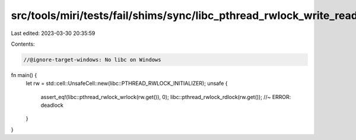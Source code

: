 src/tools/miri/tests/fail/shims/sync/libc_pthread_rwlock_write_read_deadlock_single_thread.rs
=============================================================================================

Last edited: 2023-03-30 20:35:59

Contents:

.. code-block:: rs

    //@ignore-target-windows: No libc on Windows

fn main() {
    let rw = std::cell::UnsafeCell::new(libc::PTHREAD_RWLOCK_INITIALIZER);
    unsafe {
        assert_eq!(libc::pthread_rwlock_wrlock(rw.get()), 0);
        libc::pthread_rwlock_rdlock(rw.get()); //~ ERROR: deadlock
    }
}


